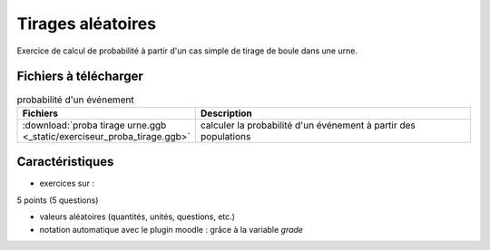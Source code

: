 ******************
Tirages aléatoires
******************

Exercice de calcul de probabilité à partir d'un cas simple de tirage de boule dans une urne.

.. commentaire
   
   pour mettre une gif animée, mettre le fichier au format png et gif dans
   le même dossier. Le rendu html utilisera gif en priorité et le rendu
   latex utilisera le format png
   
   
.. image:: _static/fig-proba-tirage.*
   :width: 65%
   :align: center

Fichiers à télécharger
======================

.. list-table:: probabilité d'un événement
   :widths: 30 70
   :header-rows: 1

   * - Fichiers
     - Description

   * - :download:`proba tirage urne.ggb <_static/exerciseur_proba_tirage.ggb>`
     - calculer la probabilité d'un événement à partir des populations




Caractéristiques
================

* exercices sur :

5 points (5 questions)


* valeurs aléatoires (quantités, unités, questions, etc.)
* notation automatique avec le plugin moodle : grâce à la variable *grade*
